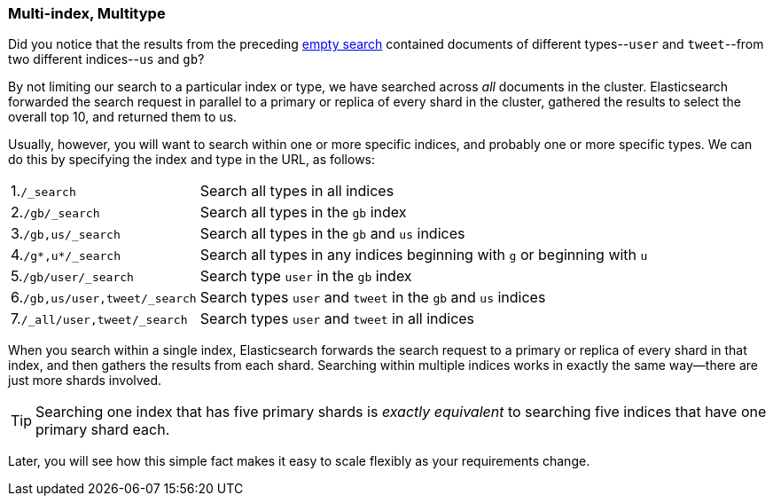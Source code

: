[[multi-index-multi-type]]
=== Multi-index, Multitype

Did you notice that the results from the preceding <<empty-search,empty search>> 
contained documents ((("searching", "multi-index, multi-type search")))of different types--`user` and `tweet`--from two
different indices--`us` and `gb`?

By not limiting our search to a particular index or type, we have searched
across _all_ documents in the cluster. Elasticsearch forwarded the search
request in parallel to a primary or replica of every shard in the cluster,
gathered the results to select the overall top 10, and returned them to us.

Usually, however, you will((("types", "specifying in search requests")))((("indexes", "specifying in search requests"))) want to search within one or more specific indices,
and probably one or more specific types. We can do this by specifying the
index and type in the URL, as follows:

[horizontal]
1.`/_search` ::

    Search all types in all indices

2.`/gb/_search` ::

    Search all types in the `gb` index

3.`/gb,us/_search` ::

    Search all types in the `gb` and `us` indices

4.`/g*,u*/_search` ::

    Search all types in any indices beginning with `g` or beginning with `u`

5.`/gb/user/_search` ::

    Search type `user` in the `gb` index

6.`/gb,us/user,tweet/_search` ::

    Search types `user` and `tweet` in the `gb` and `us` indices

7.`/_all/user,tweet/_search` ::

    Search types `user` and `tweet` in all indices


When you search within a single index, Elasticsearch forwards the search
request to a primary or replica of every shard in that index, and then gathers the
results from each shard. Searching within multiple indices works in exactly
the same way--there are just more shards involved.

[TIP]
================================================

Searching one index that has five primary shards is _exactly equivalent_ to
searching five indices that have one primary shard each.

================================================

Later, you will see how this simple fact makes it easy to scale flexibly
as your requirements change.
